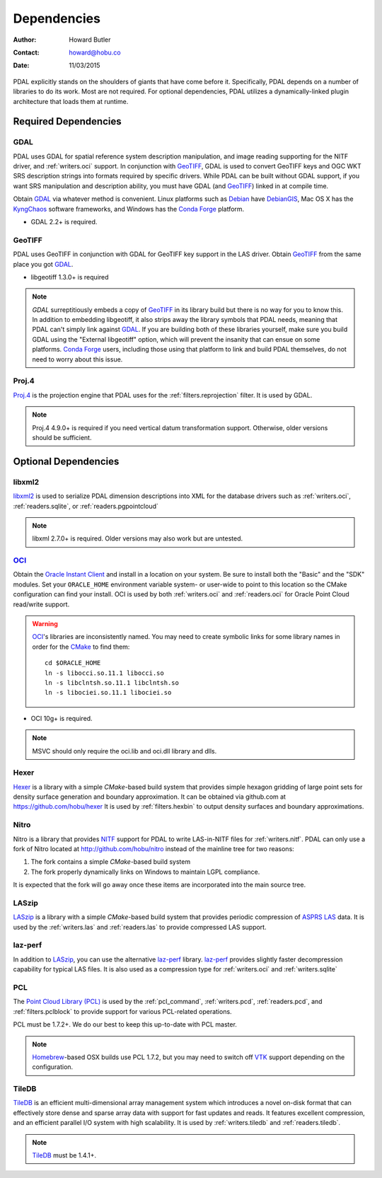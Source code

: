 .. _dependencies:

==============================================================================
Dependencies
==============================================================================

:Author: Howard Butler
:Contact: howard@hobu.co
:Date: 11/03/2015

PDAL explicitly stands on the shoulders of giants that have come before it.
Specifically, PDAL depends on a number of libraries to do its work. Most are
not required. For optional dependencies, PDAL utilizes a dynamically-linked
plugin architecture that loads them at runtime.


Required Dependencies
------------------------------------------------------------------------------

GDAL
..............................................................................

PDAL uses GDAL for spatial reference system description manipulation, and image
reading supporting for the NITF driver, and :ref:`writers.oci` support. In
conjunction with GeoTIFF_, GDAL is used to convert GeoTIFF keys and OGC WKT SRS
description strings into formats required by specific drivers. While PDAL can
be built without GDAL support, if you want SRS manipulation and description
ability, you must have GDAL (and GeoTIFF_) linked in at compile time.

Obtain `GDAL`_ via whatever method is convenient.  Linux platforms such as
`Debian`_ have `DebianGIS`_, Mac OS X has the `KyngChaos`_ software frameworks,
and Windows has the `Conda Forge`_ platform.

* GDAL 2.2+ is required.


GeoTIFF
..............................................................................

PDAL uses GeoTIFF in conjunction with GDAL for GeoTIFF key support in the
LAS driver.  Obtain `GeoTIFF`_ from the same place you got `GDAL`_.

* libgeotiff 1.3.0+ is required

.. note::
    `GDAL` surreptitiously embeds a copy of `GeoTIFF`_ in its library build
    but there is no way for you to know this.  In addition to embedding
    libgeotiff, it also strips away the library symbols that PDAL needs,
    meaning that PDAL can't simply link against `GDAL`_.  If you are
    building both of these libraries yourself, make sure you build GDAL
    using the "External libgeotiff" option, which will prevent the
    insanity that can ensue on some platforms.  `Conda Forge`_ users, including
    those using that platform to link and build PDAL themselves, do
    not need to worry about this issue.

Proj.4
..............................................................................

Proj.4_ is the projection engine that PDAL uses for the
:ref:`filters.reprojection` filter. It is used by GDAL.

.. note::

    Proj.4 4.9.0+ is required if you need vertical datum
    transformation support. Otherwise, older versions should be
    sufficient.

Optional Dependencies
------------------------------------------------------------------------------

libxml2
..............................................................................

libxml2_ is used to serialize PDAL dimension descriptions into XML for the
database drivers such as :ref:`writers.oci`, :ref:`readers.sqlite`, or
:ref:`readers.pgpointcloud`

.. note::

    libxml 2.7.0+ is required. Older versions may also work but are untested.

`OCI`_
..............................................................................

Obtain the `Oracle Instant Client`_ and install in a location on your system.
Be sure to install both the "Basic" and the "SDK" modules. Set your
``ORACLE_HOME`` environment variable system- or user-wide to point to this
location so the CMake configuration can find your install. OCI is used by
both :ref:`writers.oci` and :ref:`readers.oci` for Oracle
Point Cloud read/write support.

.. warning::
    `OCI`_'s libraries are inconsistently named.  You may need to create
    symbolic links for some library names in order for the `CMake`_ to find
    them::

        cd $ORACLE_HOME
        ln -s libocci.so.11.1 libocci.so
        ln -s libclntsh.so.11.1 libclntsh.so
        ln -s libociei.so.11.1 libociei.so

* OCI 10g+ is required.

.. note::
    MSVC should only require the oci.lib and oci.dll library and dlls.

Hexer
..............................................................................

`Hexer`_ is a library with a simple `CMake`-based build system that
provides simple hexagon gridding of large point sets for density surface
generation and boundary approximation. It can be obtained via github.com at
https://github.com/hobu/hexer It is used by :ref:`filters.hexbin` to output
density surfaces and boundary approximations.

Nitro
..............................................................................

Nitro is a library that provides `NITF`_ support for PDAL to write LAS-in-NITF
files for :ref:`writers.nitf`. PDAL can only use a fork of Nitro located at
http://github.com/hobu/nitro instead of the mainline tree for two reasons:

1) The fork contains a simple `CMake`-based build system
2) The fork properly dynamically links on Windows to maintain LGPL compliance.

It is expected that the fork will go away once these items are incorporated into
the main source tree.


LASzip
..............................................................................

`LASzip`_ is a library with a simple `CMake`-based build system that
provides periodic compression of `ASPRS LAS`_ data. It is used by the
:ref:`writers.las` and :ref:`readers.las` to provide
compressed LAS support.

laz-perf
..............................................................................

In addition to `LASzip`_, you can use the alternative `laz-perf`_ library.
`laz-perf`_ provides slightly faster decompression capability for typical
LAS files. It is also used as a compression type for :ref:`writers.oci` and
:ref:`writers.sqlite`

.. _`laz-perf`: https://github.com/verma/laz-perf/

PCL
..............................................................................

The `Point Cloud Library (PCL)`_ is used by the :ref:`pcl_command`,
:ref:`writers.pcd`, :ref:`readers.pcd`, and :ref:`filters.pclblock` to provide
support for various PCL-related operations.

PCL must be 1.7.2+. We do our best to keep this up-to-date with PCL master.

.. note::
    `Homebrew`_-based OSX builds use PCL 1.7.2, but you may need to switch
    off `VTK`_ support depending on the configuration.

TileDB
..............................................................................

`TileDB`_ is an efficient multi-dimensional array management system which
introduces a novel on-disk format that can effectively store dense and sparse
array data with support for fast updates and reads. It features excellent
compression, and an efficient parallel I/O system with high scalability. It is
used by :ref:`writers.tiledb` and :ref:`readers.tiledb`.

.. note::
    `TileDB`_ must be 1.4.1+.

.. _`Homebrew`: http://brew.sh
.. _`VTK`: http://vtk.org

.. _`ASPRS LAS`: http://www.asprs.org/Committee-General/LASer-LAS-File-Format-Exchange-Activities.html
.. _`LASzip`: http://laszip.org
.. _`NITF`: http://en.wikipedia.org/wiki/National_Imagery_Transmission_Format
.. _`Nitro`: http://nitro-nitf.sourceforge.net/wikka.php?wakka=HomePage

.. _`Oracle Instant Client`: http://www.oracle.com/technology/tech/oci/instantclient/index.html
.. _`OCI`: http://www.oracle.com/technology/tech/oci/index.html
.. _`Oracle Point Cloud`: http://download.oracle.com/docs/cd/B28359_01/appdev.111/b28400/sdo_pc_pkg_ref.htm
.. _`DebianGIS`: http://wiki.debian.org/DebianGis
.. _`Debian`: http://www.debian.org
.. _`KyngChaos`: http://www.kyngchaos.com/software/unixport
.. _`Conda Forge`: https://anaconda.org/conda-forge/pdal

.. _Boost: http://www.boost.org
.. _GDAL: http://www.gdal.org
.. _Proj.4: http://trac.osgeo.org/proj
.. _GeoTIFF: http://trac.osgeo.org/geotiff
.. _libxml2: http://xmlsoft.org
.. _CMake: http://www.cmake.org
.. _`libpq`: http://www.postgresql.org/docs/9.3/static/libpq.html

.. _`Point Cloud Library (PCL)`: http://pointclouds.org
.. _`TileDB`: https://www.tiledb.io
